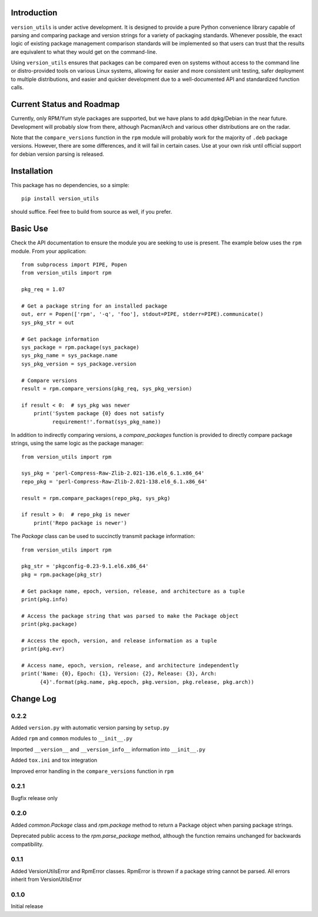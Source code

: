 Introduction
------------

``version_utils`` is under active development. It is designed to provide a 
pure Python convenience library capable of parsing and comparing package and
version strings for a variety of packaging standards. Whenever possible,
the exact logic of existing package management comparison standards will be
implemented so that users can trust that the results are equivalent to what
they would get on the command-line.

Using ``version_utils`` ensures that packages can be compared even on systems
without access to the command line or distro-provided tools on various Linux
systems, allowing for easier and more consistent unit testing, safer 
deployment to multiple distributions, and easier and quicker development due
to a well-documented API and standardized function calls.

Current Status and Roadmap
--------------------------

Currently, only RPM/Yum style packages are supported, but we have plans to add
dpkg/Debian in the near future. Development will probably slow from there, 
although Pacman/Arch and various other distributions are on the radar.

Note that the ``compare_versions`` function in the ``rpm`` module will probably
work for the majority of ``.deb`` package versions. However, there are some
differences, and it will fail in certain cases. Use at your own risk until
official support for debian version parsing is released.

Installation
------------

This package has no dependencies, so a simple::

    pip install version_utils

should suffice. Feel free to build from source as well, if you prefer.

Basic Use
---------

Check the API documentation to ensure the module you are seeking to use is
present. The example below uses the ``rpm`` module. From your application::

    from subprocess import PIPE, Popen
    from version_utils import rpm
    
    pkg_req = 1.07
    
    # Get a package string for an installed package
    out, err = Popen(['rpm', '-q', 'foo'], stdout=PIPE, stderr=PIPE).communicate()
    sys_pkg_str = out
    
    # Get package information
    sys_package = rpm.package(sys_package)
    sys_pkg_name = sys_package.name
    sys_pkg_version = sys_package.version

    # Compare versions
    result = rpm.compare_versions(pkg_req, sys_pkg_version)
    
    if result < 0:  # sys_pkg was newer
        print('System package {0} does not satisfy
              requirement!'.format(sys_pkg_name))


In addition to indirectly comparing versions, a `compare_packages`
function is provided to directly compare package strings, using the
same logic as the package manager::

    from version_utils import rpm

    sys_pkg = 'perl-Compress-Raw-Zlib-2.021-136.el6_6.1.x86_64'
    repo_pkg = 'perl-Compress-Raw-Zlib-2.021-138.el6_6.1.x86_64'

    result = rpm.compare_packages(repo_pkg, sys_pkg)

    if result > 0:  # repo_pkg is newer
        print('Repo package is newer')


The `Package` class can be used to succinctly transmit package
information::

    from version_utils import rpm

    pkg_str = 'pkgconfig-0.23-9.1.el6.x86_64'
    pkg = rpm.package(pkg_str)

    # Get package name, epoch, version, release, and architecture as a tuple
    print(pkg.info)

    # Access the package string that was parsed to make the Package object
    print(pkg.package)

    # Access the epoch, version, and release information as a tuple
    print(pkg.evr)

    # Access name, epoch, version, release, and architecture independently
    print('Name: {0}, Epoch: {1}, Version: {2}, Release: {3}, Arch:
          {4}'.format(pkg.name, pkg.epoch, pkg.version, pkg.release, pkg.arch))


Change Log
----------

0.2.2
+++++

Added ``version.py`` with automatic version parsing by ``setup.py``

Added ``rpm`` and ``common`` modules to ``__init__.py``

Imported ``__version__`` and ``__version_info__`` information into
``__init__.py``

Added ``tox.ini`` and tox integration

Improved error handling in the ``compare_versions`` function in ``rpm``

0.2.1
+++++

Bugfix release only

0.2.0
+++++

Added `common.Package` class and `rpm.package` method to
return a Package object when parsing package strings.

Deprecated public access to the `rpm.parse_package` method, although the
function remains unchanged for backwards compatibility.

0.1.1
+++++

Added VersionUtilsError and RpmError classes. RpmError is thrown
if a package string cannot be parsed. All errors inherit from
VersionUtilsError

0.1.0
+++++

Initial release

